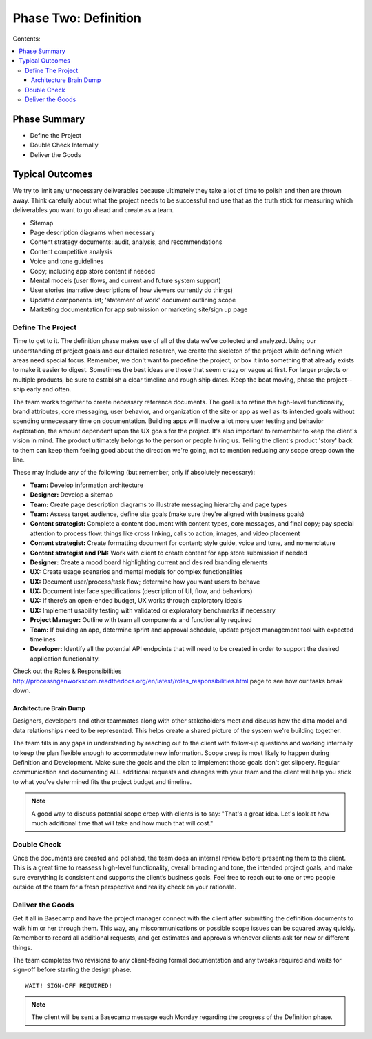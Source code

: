 
=====================
Phase Two: Definition
=====================

Contents:

.. contents::
  :local:

-------------
Phase Summary
-------------

* Define the Project
* Double Check Internally
* Deliver the Goods

----------------
Typical Outcomes
----------------

We try to limit any unnecessary deliverables because ultimately they take a lot of time to polish and then are thrown away. Think carefully about what the project needs to be successful and use that as the truth stick for measuring which deliverables you want to go ahead and create as a team.

* Sitemap
* Page description diagrams when necessary
* Content strategy documents: audit, analysis, and recommendations
* Content competitive analysis
* Voice and tone guidelines 
* Copy; including app store content if needed
* Mental models (user flows, and current and future system support)
* User stories (narrative descriptions of how viewers currently do things)
* Updated components list; 'statement of work' document outlining scope
* Marketing documentation for app submission or marketing site/sign up page

Define The Project
^^^^^^^^^^^^^^^^^^

Time to get to it. The definition phase makes use of all of the data we’ve collected and analyzed. Using our understanding of project goals and our detailed research, we create the skeleton of the project while defining which areas need special focus. Remember, we don't want to predefine the project, or box it into something that already exists to make it easier to digest. Sometimes the best ideas are those that seem crazy or vague at first. For larger projects or multiple products, be sure to establish a clear timeline and rough ship dates. Keep the boat moving, phase the project--ship early and often.

The team works together to create necessary reference documents. The goal is to refine the high-level functionality, brand attributes, core messaging, user behavior, and organization of the site or app as well as its intended goals without spending unnecessary time on documentation. Building apps will involve a lot more user testing and behavior exploration, the amount dependent upon the UX goals for the project. It's also important to remember to keep the client's vision in mind. The product ultimately belongs to the person or people hiring us. Telling the client's product 'story' back to them can keep them feeling good about the direction we're going, not to mention reducing any scope creep down the line.

These may include any of the following (but remember, only if absolutely necessary): 

* **Team:** Develop information architecture
* **Designer:** Develop a sitemap
* **Team:** Create page description diagrams to illustrate messaging hierarchy and page types
* **Team:** Assess target audience, define site goals (make sure they're aligned with business goals)
* **Content strategist:** Complete a content document with content types, core messages, and final copy; pay special attention to process flow: things like cross linking, calls to action, images, and video placement
* **Content strategist:** Create formatting document for content; style guide, voice and tone, and nomenclature
* **Content strategist and PM:** Work with client to create content for app store submission if needed
* **Designer:** Create a mood board highlighting current and desired branding elements
* **UX:** Create usage scenarios and mental models for complex functionalities
* **UX:** Document user/process/task flow; determine how you want users to behave
* **UX:** Document interface specifications (description of UI, flow, and behaviors)
* **UX:** If there’s an open-ended budget, UX works through exploratory ideals
* **UX:** Implement usability testing with validated or exploratory benchmarks if necessary
* **Project Manager:** Outline with team all components and functionality required
* **Team:** If building an app, determine sprint and approval schedule, update project management tool with expected timelines
* **Developer:** Identify all the potential API endpoints that will need to be created in order to support the desired application functionality. 

Check out the Roles & Responsibilities http://processngenworkscom.readthedocs.org/en/latest/roles_responsibilities.html page to see how our tasks break down. 

Architecture Brain Dump
+++++++++++++++++++++++

Designers, developers and other teammates along with other stakeholders meet and discuss how the data model and data relationships need to be represented. This helps create a shared picture of the system we're building together.

The team fills in any gaps in understanding by reaching out to the client with follow-up questions and working internally to keep the plan flexible enough to accommodate new information. Scope creep is most likely to happen during Definition and Development. Make sure the goals and the plan to implement those goals don't get slippery. Regular communication and documenting ALL additional requests and changes with your team and the client will help you stick to what you've determined fits the project budget and timeline.

.. note:: A good way to discuss potential scope creep with clients is to say: "That's a great idea. Let's look at how much additional time that will take and how much that will cost." 

Double Check
^^^^^^^^^^^^

Once the documents are created and polished, the team does an internal review before presenting them to the client. This is a great time to reassess high-level functionality, overall branding and tone, the intended project goals, and make sure everything is consistent and supports the client’s business goals. Feel free to reach out to one or two people outside of the team for a fresh perspective and reality check on your rationale.

Deliver the Goods
^^^^^^^^^^^^^^^^^

Get it all in Basecamp and have the project manager connect with the client after submitting the definition documents to walk him or her through them. This way, any miscommunications or possible scope issues can be squared away quickly. Remember to record all additional requests, and get estimates and approvals whenever clients ask for new or different things.

The team completes two revisions to any client-facing formal documentation and any tweaks required and waits for sign-off before starting the design phase.

::

   WAIT! SIGN-OFF REQUIRED!

.. note:: The client will be sent a Basecamp message each Monday regarding the progress of the Definition phase. 
